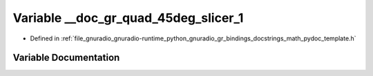 .. _exhale_variable_math__pydoc__template_8h_1a4d59d33f29ad027c39c05e9dd1f74b82:

Variable __doc_gr_quad_45deg_slicer_1
=====================================

- Defined in :ref:`file_gnuradio_gnuradio-runtime_python_gnuradio_gr_bindings_docstrings_math_pydoc_template.h`


Variable Documentation
----------------------


.. doxygenvariable:: __doc_gr_quad_45deg_slicer_1
   :project: gnuradio